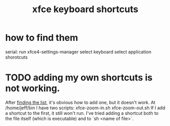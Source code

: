 :PROPERTIES:
:ID:       95388d91-ae28-4c11-aae0-6a32d2b1c15d
:END:
#+title: xfce keyboard shortcuts
* how to find them
:PROPERTIES:
:ID:       28381263-5c19-4566-967d-492126759085
:END:
  serial:
  run
    xfce4-settings-manager
  select
    keyboard
  select
    application shorotcuts
* TODO adding my own shortcuts is not working.
:PROPERTIES:
:ID:       a1199abd-90bd-4249-8cb5-eeecb413e3dc
:END:
  After [[https://github.com/JeffreyBenjaminBrown/public_notes_with_github-navigable_links/blob/master/xfce_keyboard_shortcuts.org#how-to-find-them][finding the list]], it's obvious how to add one,
  but it doesn't work.
  At /home/jeff/bin I have two scripts:
    xfce-zoom-in.sh
    xfce-zoom-out.sh
  If I add a shortcut to the first, it still won't run.
  I've tried adding a shortcut both to the file itself (which is executable)
  and to `sh <name of file>`.
